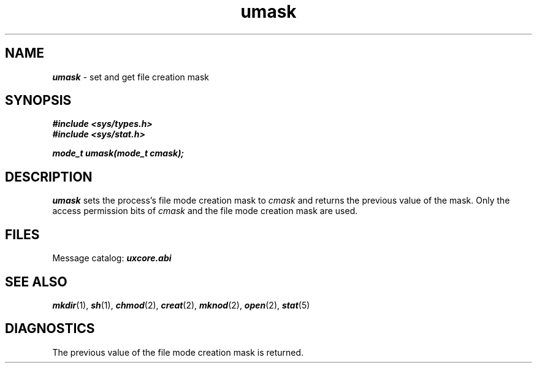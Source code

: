 '\"macro stdmacro
.if n .pH g2.umask @(#)umask	41.3 of 5/26/91
.\" Copyright 1991 UNIX System Laboratories, Inc.
.\" Copyright 1989, 1990 AT&T
.nr X
.if \nX=0 .ds x} umask 2 "" "\&"
.if \nX=1 .ds x} umask 2 ""
.if \nX=2 .ds x} umask 2 "" "\&"
.if \nX=3 .ds x} umask "" "" "\&"
.TH \*(x}
.SH NAME
\f4umask\f1 \- set and get file creation mask
.SH SYNOPSIS
\f4#include <sys/types.h>\f1
.br
\f4#include <sys/stat.h>\f1
.PP
\f4mode_t umask(mode_t cmask);\f1
.SH DESCRIPTION
\f4umask\f1
sets the 
process's file mode creation mask to
\f2cmask\f1
and returns the previous value of the mask.
Only the access permission bits of
\f2cmask\f1
and the file mode creation mask are used.
.SH FILES
Message catalog:  \f4uxcore.abi\fP
.SH SEE ALSO
\f4mkdir\f1(1), \f4sh\f1(1),
\f4chmod\f1(2), \f4creat\f1(2), \f4mknod\f1(2), \f4open\f1(2), \f4stat\f1(5)
.SH "DIAGNOSTICS"
The previous value of the file mode creation mask is returned.
.\"	@(#)umask.2	6.2 of 9/6/83
.Ee
